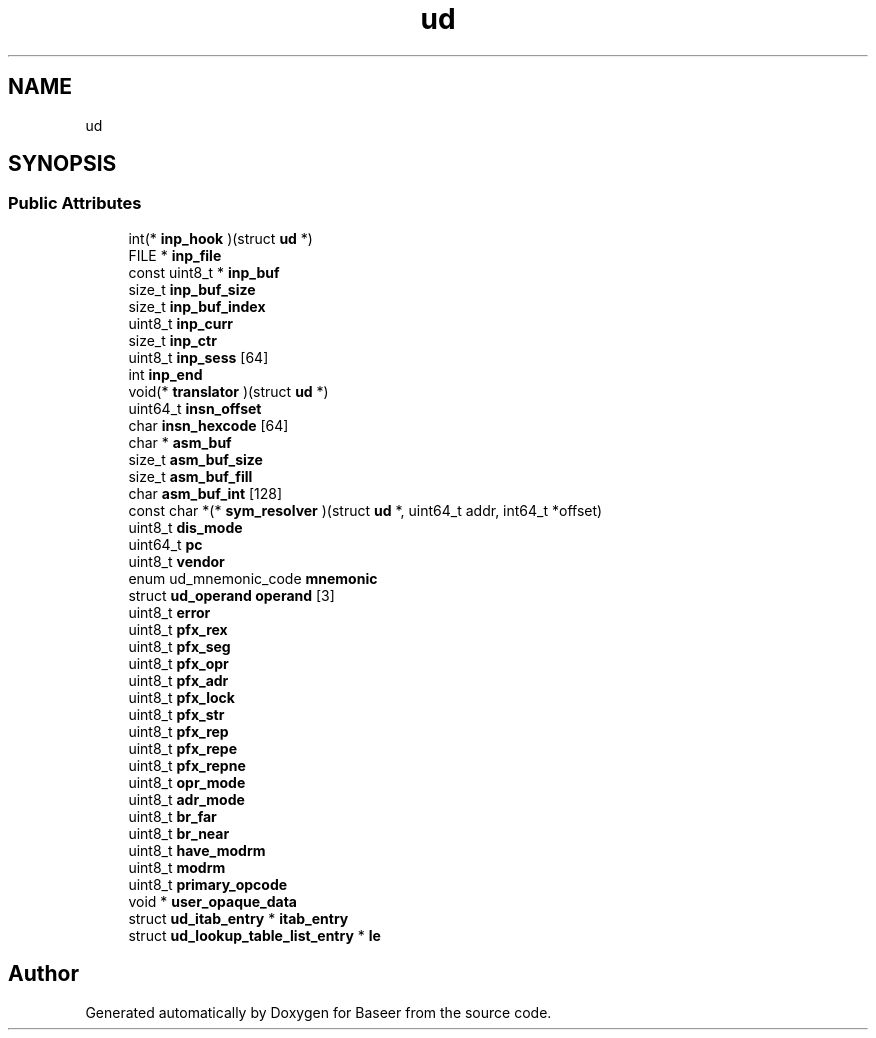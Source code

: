 .TH "ud" 3 "Version 0.1.0" "Baseer" \" -*- nroff -*-
.ad l
.nh
.SH NAME
ud
.SH SYNOPSIS
.br
.PP
.SS "Public Attributes"

.in +1c
.ti -1c
.RI "int(* \fBinp_hook\fP )(struct \fBud\fP *)"
.br
.ti -1c
.RI "FILE * \fBinp_file\fP"
.br
.ti -1c
.RI "const uint8_t * \fBinp_buf\fP"
.br
.ti -1c
.RI "size_t \fBinp_buf_size\fP"
.br
.ti -1c
.RI "size_t \fBinp_buf_index\fP"
.br
.ti -1c
.RI "uint8_t \fBinp_curr\fP"
.br
.ti -1c
.RI "size_t \fBinp_ctr\fP"
.br
.ti -1c
.RI "uint8_t \fBinp_sess\fP [64]"
.br
.ti -1c
.RI "int \fBinp_end\fP"
.br
.ti -1c
.RI "void(* \fBtranslator\fP )(struct \fBud\fP *)"
.br
.ti -1c
.RI "uint64_t \fBinsn_offset\fP"
.br
.ti -1c
.RI "char \fBinsn_hexcode\fP [64]"
.br
.ti -1c
.RI "char * \fBasm_buf\fP"
.br
.ti -1c
.RI "size_t \fBasm_buf_size\fP"
.br
.ti -1c
.RI "size_t \fBasm_buf_fill\fP"
.br
.ti -1c
.RI "char \fBasm_buf_int\fP [128]"
.br
.ti -1c
.RI "const char *(* \fBsym_resolver\fP )(struct \fBud\fP *, uint64_t addr, int64_t *offset)"
.br
.ti -1c
.RI "uint8_t \fBdis_mode\fP"
.br
.ti -1c
.RI "uint64_t \fBpc\fP"
.br
.ti -1c
.RI "uint8_t \fBvendor\fP"
.br
.ti -1c
.RI "enum ud_mnemonic_code \fBmnemonic\fP"
.br
.ti -1c
.RI "struct \fBud_operand\fP \fBoperand\fP [3]"
.br
.ti -1c
.RI "uint8_t \fBerror\fP"
.br
.ti -1c
.RI "uint8_t \fBpfx_rex\fP"
.br
.ti -1c
.RI "uint8_t \fBpfx_seg\fP"
.br
.ti -1c
.RI "uint8_t \fBpfx_opr\fP"
.br
.ti -1c
.RI "uint8_t \fBpfx_adr\fP"
.br
.ti -1c
.RI "uint8_t \fBpfx_lock\fP"
.br
.ti -1c
.RI "uint8_t \fBpfx_str\fP"
.br
.ti -1c
.RI "uint8_t \fBpfx_rep\fP"
.br
.ti -1c
.RI "uint8_t \fBpfx_repe\fP"
.br
.ti -1c
.RI "uint8_t \fBpfx_repne\fP"
.br
.ti -1c
.RI "uint8_t \fBopr_mode\fP"
.br
.ti -1c
.RI "uint8_t \fBadr_mode\fP"
.br
.ti -1c
.RI "uint8_t \fBbr_far\fP"
.br
.ti -1c
.RI "uint8_t \fBbr_near\fP"
.br
.ti -1c
.RI "uint8_t \fBhave_modrm\fP"
.br
.ti -1c
.RI "uint8_t \fBmodrm\fP"
.br
.ti -1c
.RI "uint8_t \fBprimary_opcode\fP"
.br
.ti -1c
.RI "void * \fBuser_opaque_data\fP"
.br
.ti -1c
.RI "struct \fBud_itab_entry\fP * \fBitab_entry\fP"
.br
.ti -1c
.RI "struct \fBud_lookup_table_list_entry\fP * \fBle\fP"
.br
.in -1c

.SH "Author"
.PP 
Generated automatically by Doxygen for Baseer from the source code\&.
